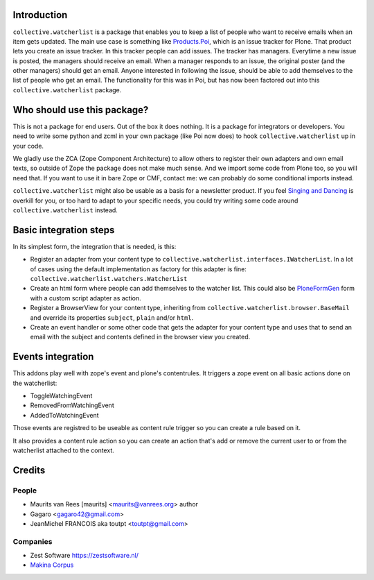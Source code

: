 .. image:: https://secure.travis-ci.org/collective/collective.watcherlist.png?branch=master
    :target: http://travis-ci.org/collective/collective.watcherlist
    :alt: Travis CI badge

.. image:: https://coveralls.io/repos/collective/collective.watcherlist/badge.png?branch=master
    :target: https://coveralls.io/r/collective/collective.watcherlist
    :alt: Coveralls badge


Introduction
============

``collective.watcherlist`` is a package that enables you to keep a
list of people who want to receive emails when an item gets updated.
The main use case is something like `Products.Poi <https://pypi.python.org/pypi/Products.Poi>`_, which is an issue
tracker for Plone.  That product lets you create an issue tracker.  In
this tracker people can add issues.  The tracker has managers.
Everytime a new issue is posted, the managers should receive an email.
When a manager responds to an issue, the original poster (and the
other managers) should get an email.  Anyone interested in following
the issue, should be able to add themselves to the list of people who
get an email.  The functionality for this was in Poi, but has now been
factored out into this ``collective.watcherlist`` package.


Who should use this package?
============================

This is not a package for end users.  Out of the box it does nothing.
It is a package for integrators or developers.  You need to write some
python and zcml in your own package (like Poi now does) to hook
``collective.watcherlist`` up in your code.

We gladly use the ZCA (Zope Component Architecture) to allow others to
register their own adapters and own email texts, so outside of Zope
the package does not make much sense.  And we import some code from
Plone too, so you will need that.  If you want to use it in bare Zope
or CMF, contact me: we can probably do some conditional imports
instead.

``collective.watcherlist`` might also be usable as a basis for a
newsletter product.  If you feel `Singing and Dancing <https://pypi.python.org/pypi/collective.singing>`_ is overkill
for you, or too hard to adapt to your specific needs, you could try
writing some code around ``collective.watcherlist`` instead.


Basic integration steps
=======================

In its simplest form, the integration that is needed, is this:

- Register an adapter from your content type to
  ``collective.watcherlist.interfaces.IWatcherList``.  In a lot of
  cases using the default implementation as factory for this adapter
  is fine: ``collective.watcherlist.watchers.WatcherList``

- Create an html form where people can add themselves to the watcher
  list.  This could also be `PloneFormGen <https://pypi.python.org/pypi/Products.PloneFormGen>`_ form with a custom script
  adapter as action.

- Register a BrowserView for your content type, inheriting from
  ``collective.watcherlist.browser.BaseMail`` and override its
  properties ``subject``, ``plain`` and/or ``html``.

- Create an event handler or some other code that gets the adapter for
  your content type and uses that to send an email with the subject
  and contents defined in the browser view you created.

Events integration
==================

This addons play well with zope's event and plone's contentrules.
It triggers a zope event on all basic actions done on the watcherlist:

* ToggleWatchingEvent
* RemovedFromWatchingEvent
* AddedToWatchingEvent

Those events are registred to be useable as content rule trigger so you can
create a rule based on it.

It also provides a content rule action so you can create an action that's
add or remove the current user to or from the watcherlist attached to the
context.

Credits
=======

People
------

* Maurits van Rees [maurits] <maurits@vanrees.org> author
* Gagaro <gagaro42@gmail.com>
* JeanMichel FRANCOIS aka toutpt <toutpt@gmail.com>

Companies
---------

* Zest Software https://zestsoftware.nl/
* `Makina Corpus <http://www.makina-corpus.org>`_
